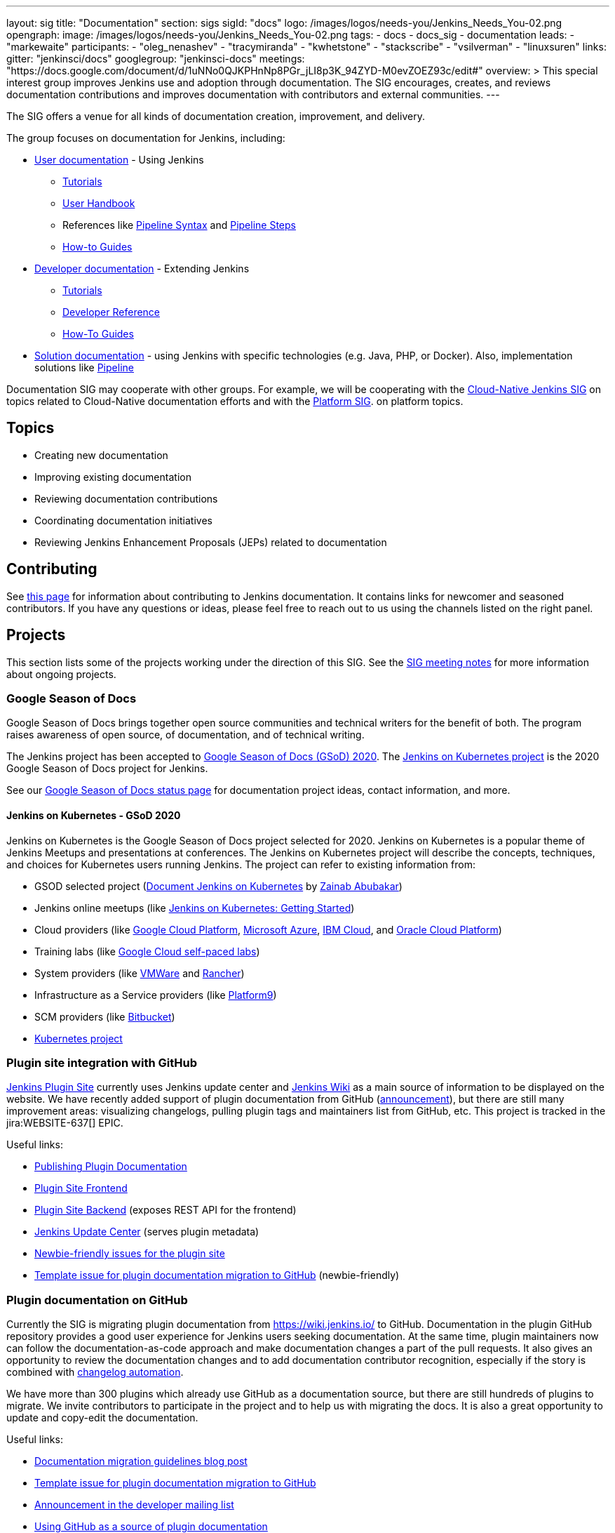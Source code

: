---
layout: sig
title: "Documentation"
section: sigs
sigId: "docs"
logo: /images/logos/needs-you/Jenkins_Needs_You-02.png
opengraph:
  image: /images/logos/needs-you/Jenkins_Needs_You-02.png
tags:
  - docs
  - docs_sig
  - documentation
leads:
- "markewaite"
participants:
- "oleg_nenashev"
- "tracymiranda"
- "kwhetstone"
- "stackscribe"
- "vsilverman"
- "linuxsuren"
links:
  gitter: "jenkinsci/docs"
  googlegroup: "jenkinsci-docs"
  meetings: "https://docs.google.com/document/d/1uNNo0QJKPHnNp8PGr_jLI8p3K_94ZYD-M0evZOEZ93c/edit#"
overview: >
  This special interest group improves Jenkins use and adoption through documentation.
  The SIG encourages, creates, and reviews documentation contributions and improves documentation with contributors and external communities.
---

The SIG offers a venue for all kinds of documentation creation, improvement, and delivery.

The group focuses on documentation for Jenkins, including:

* link:/doc/[User documentation] - Using Jenkins
** link:/doc/tutorials[Tutorials]
** link:/doc/book/[User Handbook]
** References like link:/doc/book/pipeline/syntax/[Pipeline Syntax] and link:/doc/pipeline/steps/[Pipeline Steps]
** link:/participate/how-to-guides/[How-to Guides]
* link:/doc/developer/[Developer documentation] - Extending Jenkins
** link:/doc/developer/tutorial/[Tutorials]
** link:/doc/developer/book/[Developer Reference]
** link:/doc/developer/guides/[How-To Guides]
* link:/solutions[Solution documentation] - using Jenkins with specific technologies (e.g. Java, PHP, or Docker).
  Also, implementation solutions like link:/solutions/pipeline[Pipeline]

Documentation SIG may cooperate with other groups.
For example, we will be cooperating with the link:/sigs/cloud-native[Cloud-Native Jenkins SIG]
on topics related to Cloud-Native documentation efforts and
with the link:/sigs/platform[Platform SIG].
on platform topics.

== Topics

* Creating new documentation
* Improving existing documentation
* Reviewing documentation contributions
* Coordinating documentation initiatives
* Reviewing Jenkins Enhancement Proposals (JEPs) related to documentation

== Contributing

See link:/participate/document[this page] for information about contributing to Jenkins documentation.
It contains links for newcomer and seasoned contributors.
If you have any questions or ideas, please feel free to reach out to us using the channels listed on the right panel.

[[ongoing-projects]]
== Projects

This section lists some of the projects working under the direction of this SIG.
See the link:https://docs.google.com/document/d/1uNNo0QJKPHnNp8PGr_jLI8p3K_94ZYD-M0evZOEZ93c/edit?usp=sharing[SIG meeting notes] for more information about ongoing projects.

=== Google Season of Docs

Google Season of Docs brings together open source communities and technical writers for the benefit of both.
The program raises awareness of open source, of documentation, and of technical writing.

The Jenkins project has been accepted to link:https://developers.google.com/season-of-docs/docs/participants[Google Season of Docs (GSoD) 2020].
The link:https://developers.google.com/season-of-docs/docs/participants/project-jenkins-zaycodes[Jenkins on Kubernetes project] is the 2020 Google Season of Docs project for Jenkins.

See our link:/sigs/docs/gsod[Google Season of Docs status page] for documentation project ideas, contact information, and more.

[[jenkins-on-kubernetes]]
==== Jenkins on Kubernetes - GSoD 2020

Jenkins on Kubernetes is the Google Season of Docs project selected for 2020.
Jenkins on Kubernetes is a popular theme of Jenkins Meetups and presentations at conferences.
The Jenkins on Kubernetes project will describe the concepts, techniques, and choices for Kubernetes users running Jenkins.
The project can refer to existing information from:

* GSOD selected project (link:/sigs/docs/gsod/2020/projects/document-jenkins-on-kubernetes[Document Jenkins on Kubernetes] by link:/blog/authors/zaycodes[Zainab Abubakar])
* Jenkins online meetups (like
link:https://www.youtube.com/watch?v=h4hKSXjCqyI[Jenkins on Kubernetes: Getting Started])
* Cloud providers (like
link:https://cloud.google.com/solutions/jenkins-on-kubernetes-engine[Google Cloud Platform],
link:https://docs.microsoft.com/en-us/azure/architecture/solution-ideas/articles/container-cicd-using-jenkins-and-kubernetes-on-azure-container-service[Microsoft Azure],
link:https://developer.ibm.com/technologies/containers/tutorials/deploy-and-run-jenkins-on-kubernetes-in-the-cloud/[IBM Cloud], and
link:https://blogs.oracle.com/cloud-infrastructure/deploy-jenkins-on-oke[Oracle Cloud Platform])
* Training labs (like
link:https://www.qwiklabs.com/focuses/1104?parent=catalog[Google Cloud self-paced labs])
* System providers (like
link:https://code.vmware.com/samples/5160/Jenkins-CICD-Integration-with-PKS-provisioned-Kubernetes-Clusters[VMWare] and
link:https://rancher.com/blog/2018/2018-11-27-scaling-jenkins/[Rancher])
* Infrastructure as a Service providers (like
link:https://platform9.com/blog/kubernetes-for-ci-cd-at-scale/[Platform9])
* SCM providers (like
link:https://bitbucket.org/blog/setting-up-a-ci-cd-pipeline-with-spring-mvc-jenkins-and-kubernetes-on-aws[Bitbucket])
* link:https://kubernetes.io/blog/2018/04/30/zero-downtime-deployment-kubernetes-jenkins/[Kubernetes project]

=== Plugin site integration with GitHub

link:https://plugins.jenkins.io/[Jenkins Plugin Site] currently uses Jenkins update center and link:https://wiki.jenkins.io/[Jenkins Wiki] as a main source of information to be displayed on the website.
We have recently added support of plugin documentation from GitHub (link:https://groups.google.com/forum/#!topic/jenkinsci-dev/VSdfVMDIW-A[announcement]), 
but there are still many improvement areas: visualizing changelogs, pulling plugin tags and maintainers list from GitHub, etc.
This project is tracked in the jira:WEBSITE-637[] EPIC.

Useful links:

* link:/doc/developer/publishing/documentation/[Publishing Plugin Documentation]
* link:https://github.com/jenkins-infra/plugin-site[Plugin Site Frontend]
* link:https://github.com/jenkins-infra/plugin-site-api[Plugin Site Backend] (exposes REST API for the frontend)
* link:https://github.com/jenkins-infra/update-center2[Jenkins Update Center] (serves plugin metadata)
* link:https://issues.jenkins-ci.org/issues/?jql=project%20%3D%20WEBSITE%20AND%20component%20%3D%20plugin-site%20AND%20labels%20%3D%20newbie-friendly%20and%20status%20in%20(Open%2C%20Reopened%2C%20%22To%20Do%22)[Newbie-friendly issues for the plugin site]
* link:https://issues.jenkins-ci.org/browse/JENKINS-59467[Template issue for plugin documentation migration to GitHub] (newbie-friendly)

=== Plugin documentation on GitHub

Currently the SIG is migrating plugin documentation from https://wiki.jenkins.io/ to GitHub.
Documentation in the plugin GitHub repository provides a good user experience for Jenkins users seeking documentation. 
At the same time, plugin maintainers now can follow the documentation-as-code approach and make documentation changes a part of the pull requests. 
It also gives an opportunity to review the documentation changes and to add documentation contributor recognition, 
especially if the story is combined with link:https://github.com/jenkinsci/.github/blob/master/.github/release-drafter.adoc[changelog automation]. 

We have more than 300 plugins which already use GitHub as a documentation source,
but there are still hundreds of plugins to migrate.
We invite contributors to participate in the project and to help us with migrating the docs.
It is also a great opportunity to update and copy-edit the documentation.

Useful links:

* link:/blog/2019/10/21/plugin-docs-on-github/[Documentation migration guidelines blog post]
* link:https://issues.jenkins-ci.org/browse/JENKINS-59467[Template issue for plugin documentation migration to GitHub]
* link:https://groups.google.com/forum/#!topic/jenkinsci-dev/VSdfVMDIW-A[Announcement in the developer mailing list]
* link:/doc/developer/publishing/documentation/#plugin-pages[Using GitHub as a source of plugin documentation]

[[user-guide]]
=== User Guide Rework

Jenkins user topics are included in the current link:/doc/book[Jenkins Handbook].
link:https://docs.google.com/spreadsheets/d/1nA8xVOkyKmZ8oTYSLdwjborT0w-BpBNNZT0nxR9deZ8/edit#gid=1087292709[Feedback requests] are frequently received to improve user documentation.
Common improvement themes include adding migration of the documentation from Wiki, pipeline examples with each of the pipeline steps, additional tutorials for new users, better search and navigation.

Links: 

* link:https://github.com/jenkins-infra/jenkins.io/projects/1[GitHub Project]

[[administrator-guide]]
=== Administrator Guide

Jenkins administration topics are included in the current link:/doc/book[Jenkins Handbook].
Navigation can be improved for administrators by separating the administration topics into a separate volume.
This project will create a separate Jenkins Administrator Guide with content specific for administrators.
This project is tracked in the jira:WEBSITE-738[] EPIC.

[[solution-pages]]
=== Solution Pages

Jenkins link:/solutions/[solution pages] highlight specific use cases for Jenkins users.
Those solutions include SCM provider solutions (link:/solutions/github[GitHub], link:/solutions/bitbucketserver[Bitbucket]),
programming language solutions (link:/solutions/python[Python], link:/solutions/ruby[Ruby], link:/solutions/c[C/C++], link:/solutions/java[Java], and link:/solutions/php[PHP]),
and execution environment solutions (link:/solutions/python[Pipeline], link:/solutions/docker[Docker], link:/solutions/embedded[Embedded], and link:/solutions/android[Android]).
An excellent link:/solutions/[opening page] has been provided by link:https://github.com/zbynek[Zbynek Konecny].
Additional use cases and user stories are being collected by link:https://github.com/alyssat[Alyssa Tong].

The appearance and navigation of those solution pages needs improvement.
The existing pages should be revisited and improved so that users of specific solutions can find what they need on jenkins.io.
This project is tracked in the jira:WEBSITE-742[] EPIC.

=== Documentation Reviews

* Reviewing Jenkins documentation link:https://issues.jenkins-ci.org/secure/Dashboard.jspa?selectPageId=18640[bug reports]
* Identifying link:https://issues.jenkins-ci.org/issues/?jql=project%20%3D%20%22Jenkins%20Website%22%20and%20status%20!%3D%20done%20and%20labels%20%3D%20newbie-friendly%20ORDER%20BY%20%20%20type%20asc%2C%20status%2C%20updatedDate[newbie-friendly documentation bug reports]
* Reviewing Jenkins documentation link:https://github.com/jenkins-infra/jenkins.io/pulls[pull requests]
* Reviewing Jenkins X documentation link:https://github.com/jenkins-x/jx-docs/pulls[pull requests]
* link:https://plugins.jenkins.io/[Plugins site] improvements

== Office Hours

Documentation office hours are held on demand each Monday at *22:00 UTC* and each Thursday at *14:00 UTC*.
Office hours are conducted and recorded using Zoom and archived to the link:https://www.youtube.com/user/jenkinsci[Jenkins YouTube channel] in the link:https://www.youtube.com/playlist?list=PLN7ajX_VdyaNp0lk5BmyAgqPS52u_4tC8[Jenkins Docs SIG YouTube playlist].
Participant links are posted in the link:https://gitter.im/jenkinsci/docs[SIG Gitter Chat] 10 minutes before the meeting starts.

== Meetings

The Documentation SIG meets on the fourth Friday of each month at *13:00 UTC*.
See the link:/event-calendar/[Jenkins Event Calendar] for the schedule and the meeting link.
At these meetings we discuss projects, share presentations, and demonstrate new capabilities.
Meetings are conducted and recorded using Zoom and archived to the link:https://www.youtube.com/user/jenkinsci[Jenkins YouTube channel] in the link:https://www.youtube.com/playlist?list=PLN7ajX_VdyaNp0lk5BmyAgqPS52u_4tC8[Jenkins Docs SIG YouTube playlist].
Participant links are posted in the link:https://gitter.im/jenkinsci/docs[SIG Gitter Chat] 10 minutes before the meeting starts.

=== Meeting Agendas

Meeting agendas and meeting notes for the SIG are posted in link:https://docs.google.com/document/d/1uNNo0QJKPHnNp8PGr_jLI8p3K_94ZYD-M0evZOEZ93c[this Google Document].
Anyone is welcome to add a topic for an upcoming meeting by suggesting a change in the link:https://docs.google.com/document/d/1uNNo0QJKPHnNp8PGr_jLI8p3K_94ZYD-M0evZOEZ93c[agenda].

++++
<iframe src="https://docs.google.com/document/d/1uNNo0QJKPHnNp8PGr_jLI8p3K_94ZYD-M0evZOEZ93c?embedded=true" width="100%" height="600px"></iframe>
++++
